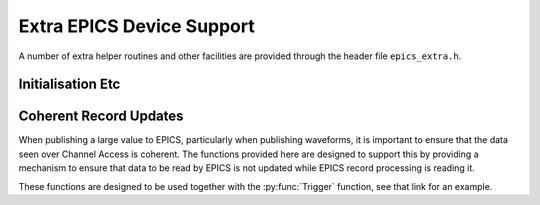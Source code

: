 ..  py:module:: iocbuilder.modules.epics_device

Extra EPICS Device Support
==========================

A number of extra helper routines and other facilities are provided through the
header file ``epics_extra.h``.

Initialisation Etc
------------------

..  function:: bool initialise_epics_extra(void)

    If any of the functionality documented here is to be used this function must
    be called exactly once before :func:`iocInit` and before calling any other
    function list here.

..  function:: void wait_for_epics_start(void)

    This call will block until EPICS has completed initialisation, as reported
    by the :macro:`initHookAtEnd` initialisation hook event.

..  function:: bool check_epics_ready(void)

    This call checks whether the completion of EPICS initialisation has been
    reported yet.  If ``true`` is returned the :func:`wait_for_epics_start` is
    guaranteed not to block.

..  function:: bool start_caRepeater(void)

    This will start a background caRepeater thread.  This is useful for embedded
    use where arranging for an extra caRepeater application to run is an extra
    annoyance.

..  function::
    void database_add_macro( \
        const char *macro, const char *format, ...)
    bool database_load_file(const char *filename)

    These two functions are designed to be used together to load EPICS database
    files, and are designed to be called before calling :func:`iocInit`.  If
    macro expansion is required while loading the database call
    :func:`database_add_macro` for each macro to be defined before then calling
    :func:`database_load_file`.  This call will then reset the list of macros,
    so this process can be repeated as necessary with a new list of macros.

    The following shows a simple application of this API::

        database_add_macro("DEVICE", "%s", ioc_name);
        database_add_macro("NUMBER", "%d", value);
        return database_load_file(db);

    Note that in the current implementation there is no effort to cope with
    irregular characters in the macro definitions.  In particular commas,
    backslashes and quotation marks will almost certainly cause
    :func:`database_load_file` to fail or malfunction.


Coherent Record Updates
-----------------------

When publishing a large value to EPICS, particularly when publishing waveforms,
it is important to ensure that the data seen over Channel Access is coherent.
The functions provided here are designed to support this by providing a
mechanism to ensure that data to be read by EPICS is not updated while EPICS
record processing is reading it.

These functions are designed to be used together with the :py:func:`Trigger`
function, see that link for an example.

..  type:: struct epics_interlock

    This is an opaque type representing an interlock consisting of the two EPICS
    records created by :py:func:`Trigger` and supporting the methods listed
    below.

..  function:: struct epics_interlock *create_interlock( \
        const char *base_name, bool set_time)

    Publishes two records, one an I/O triggered ``bi`` record named `base_name`\
    ``:TRIG``, the other a ``bo`` record named `base_name`\ ``:DONE``.  The flag
    `set_time` determines that timestamps are to be specified by the IOC (rather
    than using default timestamping) if ``true``.

    It is essential that the ``:TRIG`` record is forward linked to process the
    ``:DONE`` record, as otherwise :func:`interlock_wait` will hang.  This
    linkage is automatically managed by :py:func:`Trigger`.

..  function:: void interlock_wait(struct epics_interlock *interlock)

    This function blocks until either all EPICS initialisation is complete, as
    reported by :func:`check_epics_read`, or until any previous record
    processing has complete, as signalled by the ``:DONE`` record processing.
    This should be called before updating any data that will be read by the
    record processing change processed from the ``:TRIG`` record generated as
    part of the :type:`epics_interlock`.

..  function:: void interlock_signal( \
        struct epics_interlock *interlock, struct timespec *ts)

    When data processing is complete this function should be called to trigger
    the ``:TRIG`` record and all the associated data records.
